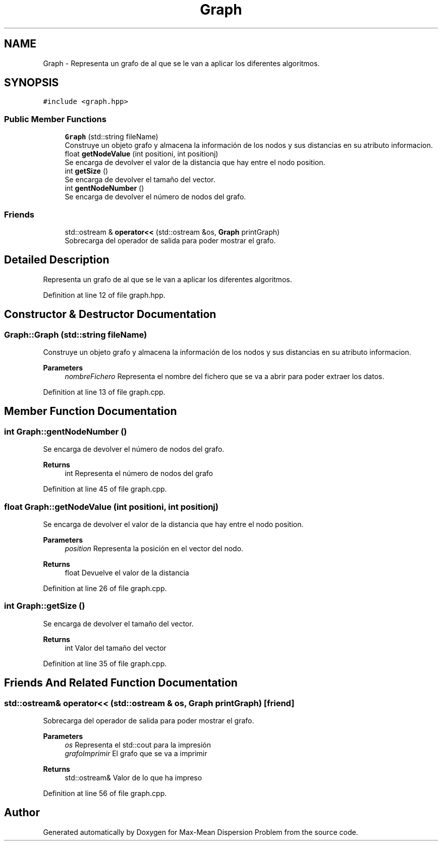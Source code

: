 .TH "Graph" 3 "Mon Apr 27 2020" "Max-Mean Dispersion Problem" \" -*- nroff -*-
.ad l
.nh
.SH NAME
Graph \- Representa un grafo de al que se le van a aplicar los diferentes algoritmos\&.  

.SH SYNOPSIS
.br
.PP
.PP
\fC#include <graph\&.hpp>\fP
.SS "Public Member Functions"

.in +1c
.ti -1c
.RI "\fBGraph\fP (std::string fileName)"
.br
.RI "Construye un objeto grafo y almacena la información de los nodos y sus distancias en su atributo informacion\&. "
.ti -1c
.RI "float \fBgetNodeValue\fP (int positioni, int positionj)"
.br
.RI "Se encarga de devolver el valor de la distancia que hay entre el nodo position\&. "
.ti -1c
.RI "int \fBgetSize\fP ()"
.br
.RI "Se encarga de devolver el tamaño del vector\&. "
.ti -1c
.RI "int \fBgentNodeNumber\fP ()"
.br
.RI "Se encarga de devolver el número de nodos del grafo\&. "
.in -1c
.SS "Friends"

.in +1c
.ti -1c
.RI "std::ostream & \fBoperator<<\fP (std::ostream &os, \fBGraph\fP printGraph)"
.br
.RI "Sobrecarga del operador de salida para poder mostrar el grafo\&. "
.in -1c
.SH "Detailed Description"
.PP 
Representa un grafo de al que se le van a aplicar los diferentes algoritmos\&. 


.PP
Definition at line 12 of file graph\&.hpp\&.
.SH "Constructor & Destructor Documentation"
.PP 
.SS "Graph::Graph (std::string fileName)"

.PP
Construye un objeto grafo y almacena la información de los nodos y sus distancias en su atributo informacion\&. 
.PP
\fBParameters\fP
.RS 4
\fInombreFichero\fP Representa el nombre del fichero que se va a abrir para poder extraer los datos\&. 
.RE
.PP

.PP
Definition at line 13 of file graph\&.cpp\&.
.SH "Member Function Documentation"
.PP 
.SS "int Graph::gentNodeNumber ()"

.PP
Se encarga de devolver el número de nodos del grafo\&. 
.PP
\fBReturns\fP
.RS 4
int Representa el número de nodos del grafo 
.RE
.PP

.PP
Definition at line 45 of file graph\&.cpp\&.
.SS "float Graph::getNodeValue (int positioni, int positionj)"

.PP
Se encarga de devolver el valor de la distancia que hay entre el nodo position\&. 
.PP
\fBParameters\fP
.RS 4
\fIposition\fP Representa la posición en el vector del nodo\&. 
.RE
.PP
\fBReturns\fP
.RS 4
float Devuelve el valor de la distancia 
.RE
.PP

.PP
Definition at line 26 of file graph\&.cpp\&.
.SS "int Graph::getSize ()"

.PP
Se encarga de devolver el tamaño del vector\&. 
.PP
\fBReturns\fP
.RS 4
int Valor del tamaño del vector 
.RE
.PP

.PP
Definition at line 35 of file graph\&.cpp\&.
.SH "Friends And Related Function Documentation"
.PP 
.SS "std::ostream& operator<< (std::ostream & os, \fBGraph\fP printGraph)\fC [friend]\fP"

.PP
Sobrecarga del operador de salida para poder mostrar el grafo\&. 
.PP
\fBParameters\fP
.RS 4
\fIos\fP Representa el std::cout para la impresión 
.br
\fIgrafoImprimir\fP El grafo que se va a imprimir 
.RE
.PP
\fBReturns\fP
.RS 4
std::ostream& Valor de lo que ha impreso 
.RE
.PP

.PP
Definition at line 56 of file graph\&.cpp\&.

.SH "Author"
.PP 
Generated automatically by Doxygen for Max-Mean Dispersion Problem from the source code\&.

